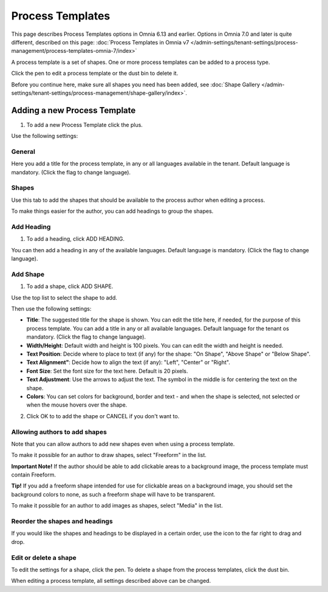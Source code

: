 Process Templates
===================

This page describes Process Templates options in Omnia 6.13 and earlier. Options in Omnia 7.0 and later is quite different, described on this page: :doc:`Process Templates in Omnia v7 </admin-settings/tenant-settings/process-management/process-templates-omnia-7/index>`

A process template is a set of shapes. One or more process templates can be added to a process type.

Click the pen to edit a process template or the dust bin to delete it.

.. image:: process-templates-edit-delete-new.png

Before you continue here, make sure all shapes you need has been added, see :doc:`Shape Gallery </admin-settings/tenant-settings/process-management/shape-gallery/index>`.

Adding a new Process Template
******************************
1. To add a new Process Template click the plus.

.. image:: process-templates-clickplus-new.png

Use the following settings:

General
----------
Here you add a title for the process template, in any or all languages available in the tenant. Default language is mandatory. (Click the flag to change language).

.. image:: process-templates-general-612.png

Shapes
--------
Use this tab to add the shapes that should be available to the process author when editing a process.

.. image:: process-templates-shapes-new.png

To make things easier for the author, you can add headings to group the shapes.

Add Heading
---------------
1. To add a heading, click ADD HEADING.

.. image:: process-templates-heading-add-new.png

You can then add a heading in any of the available languages. Default language is mandatory. (Click the flag to change language).

.. image:: process-templates-heading-language-612.png

Add Shape
-----------
1. To add a shape, click ADD SHAPE.

.. image:: process-templates-shapes-add-new.png

Use the top list to select the shape to add.

.. image:: process-templates-shapes-select-612.png

Then use the following settings:

.. image:: process-templates-shapes-add-settings-612.png

+ **Title**: The suggested title for the shape is shown. You can edit the title here, if needed, for the purpose of this process template. You can add a title in any or all available languages. Default language for the tenant os mandatory. (Click the flag to change language).
+ **Width/Height**: Default width and height is 100 pixels. You can can edit the width and height is needed.
+ **Text Position**: Decide where to place to text (if any) for the shape: "On Shape", "Above Shape" or "Below Shape".
+ **Text Alignment"**: Decide how to align the text (if any): "Left", "Center" or "Right".
+ **Font Size**: Set the font size for the text here. Default is 20 pixels.
+ **Text Adjustment**: Use the arrows to adjust the text. The symbol in the middle is for centering the text on the shape.
+ **Colors**: You can set colors for background, border and text - and when the shape is selected, not selected or when the mouse hovers over the shape.

2. Click OK to to add the shape or CANCEL if you don't want to.

Allowing authors to add shapes
-------------------------------
Note that you can allow authors to add new shapes even when using a process template.

To make it possible for an author to draw shapes, select "Freeform" in the list.

**Important Note!** If the author should be able to add clickable areas to a background image, the process template must contain Freeform.

.. image:: process-templates-freeform-new.png

**Tip!** If you add a freeform shape intended for use for clickable areas on a background image, you should set the background colors to none, as such a freeform shape will have to be transparent.

To make it possible for an author to add images as shapes, select "Media" in the list.

.. image:: process-templates-media-new.png

Reorder the shapes and headings
--------------------------------
If you would like the shapes and headings to be displayed in a certain order, use the icon to the far right to drag and drop.

.. image:: process-templates-reorder-new.png

Edit or delete a shape
-------------------------
To edit the settings for a shape, click the pen. To delete a shape from the process templates, click the dust bin.

.. image:: process-templates-edit-delete-shape-new.png

When editing a process template, all settings described above can be changed.

